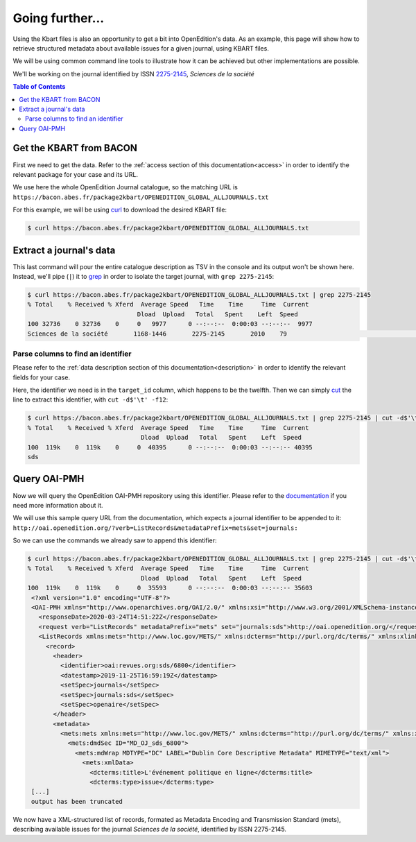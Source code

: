 .. _further:

Going further...
==================

Using the Kbart files is also an opportunity to get a bit into OpenEdition's
data.
As an example, this page will show how to retrieve structured metadata about
available issues for a given journal, using KBART files.

We will be using common command line tools to illustrate how it can be achieved
but other implementations are possible.

We'll be working on the journal identified by ISSN `2275-2145 <https://portal.issn.org/resource/ISSN/2275-2145>`_,
*Sciences de la société*

.. contents:: Table of Contents
   :depth: 2
   

Get the KBART from BACON
--------------------------------

First we need to get the data. Refer to the :ref:`access section of this documentation<access>`
in order to identify the relevant package for your case and its URL.

We use here the whole OpenEdition Journal catalogue, so the matching URL is ``https://bacon.abes.fr/package2kbart/OPENEDITION_GLOBAL_ALLJOURNALS.txt``

For this example, we will be using `curl <https://curl.haxx.se/>`_ to download
the desired KBART file:

.. code-block:: bash

   $ curl https://bacon.abes.fr/package2kbart/OPENEDITION_GLOBAL_ALLJOURNALS.txt

Extract a journal's data
--------------------------------

This last command will pour the entire catalogue description as TSV in the console
and its output won't be shown here. Instead, we'll pipe (``|``) it to `grep <https://www.gnu.org/software/grep/manual/grep.html>`_
in order to isolate the target journal, with ``grep 2275-2145``:

.. code-block:: bash

   $ curl https://bacon.abes.fr/package2kbart/OPENEDITION_GLOBAL_ALLJOURNALS.txt | grep 2275-2145
   % Total    % Received % Xferd  Average Speed   Time    Time     Time  Current
                                 Dload  Upload   Total   Spent    Left  Speed
   100 32736    0 32736    0     0   9977      0 --:--:--  0:00:03 --:--:--  9977
   Sciences de la société	1168-1446	2275-2145	2010	79					http://journals.openedition.org/sds		sds		fulltext	Full access to the HTML version of the content. Access to PDF and Epub reserved to subscribing institutions.	Presses universitaires du Midi	serial								F	180782584

Parse columns to find an identifier
^^^^^^^^^^^^^^^^^^^^^^^^^^^^^^^^^^^^^^

Please refer to the :ref:`data description section of this documentation<description>`
in order to identify the relevant fields for your case.

Here, the identifier we need is in the ``target_id`` column, which happens to be the twelfth.
Then we can simply `cut <http://man7.org/linux/man-pages/man1/cut.1.html>`_ the
line to extract this identifier, with ``cut -d$'\t' -f12``:

.. code-block:: bash

   $ curl https://bacon.abes.fr/package2kbart/OPENEDITION_GLOBAL_ALLJOURNALS.txt | grep 2275-2145 | cut -d$'\t' -f12
   % Total    % Received % Xferd  Average Speed   Time    Time     Time  Current
                                  Dload  Upload   Total   Spent    Left  Speed
   100  119k    0  119k    0     0  40395      0 --:--:--  0:00:03 --:--:-- 40395
   sds

Query OAI-PMH
--------------------------------

Now we will query the OpenEdition OAI-PMH repository using this identifier.
Please refer to the `documentation <https://oai-openedition.readthedocs.io>`_ if
you need more information about it.

We will use this sample query URL from the documentation, which expects a
journal identifier to be appended to it: ``http://oai.openedition.org/?verb=ListRecords&metadataPrefix=mets&set=journals:``

So we can use the commands we already saw to append this identifier:

.. code-block:: bash

   $ curl https://bacon.abes.fr/package2kbart/OPENEDITION_GLOBAL_ALLJOURNALS.txt | grep 2275-2145 | cut -d$'\t' -f12 | curl "http://oai.openedition.org/?verb=ListRecords&metadataPrefix=mets&set=journals:$(</dev/stdin)"
   % Total    % Received % Xferd  Average Speed   Time    Time     Time  Current
                                  Dload  Upload   Total   Spent    Left  Speed
   100  119k    0  119k    0     0  35593      0 --:--:--  0:00:03 --:--:-- 35603
    <?xml version="1.0" encoding="UTF-8"?>
    <OAI-PMH xmlns="http://www.openarchives.org/OAI/2.0/" xmlns:xsi="http://www.w3.org/2001/XMLSchema-instance" xsi:schemaLocation="http://www.openarchives.org/OAI/2.0/ http://www.openarchives.org/OAI/2.0/OAI-PMH.xsd">
      <responseDate>2020-03-24T14:51:22Z</responseDate>
      <request verb="ListRecords" metadataPrefix="mets" set="journals:sds">http://oai.openedition.org/</request>
      <ListRecords xmlns:mets="http://www.loc.gov/METS/" xmlns:dcterms="http://purl.org/dc/terms/" xmlns:xlink="http://www.w3.org/1999/xlink">
        <record>
          <header>
            <identifier>oai:revues.org:sds/6800</identifier>
            <datestamp>2019-11-25T16:59:19Z</datestamp>
            <setSpec>journals</setSpec>
            <setSpec>journals:sds</setSpec>
            <setSpec>openaire</setSpec>
          </header>
          <metadata>
            <mets:mets xmlns:mets="http://www.loc.gov/METS/" xmlns:dcterms="http://purl.org/dc/terms/" xmlns:xlink="http://www.w3.org/1999/xlink" xmlns:xsi="http://www.w3.org/2001/XMLSchema-instance" xsi:schemaLocation="http://www.loc.gov/METS/ http://www.loc.gov/standards/mets/mets.xsd http://www.w3.org/1999/xlink http://www.loc.gov/standards/mets/xlink.xsd http://purl.org/dc/terms/ https://dublincore.org/schemas/xmls/qdc/2006/01/06/dcterms.xsd">
              <mets:dmdSec ID="MD_OJ_sds_6800">
                <mets:mdWrap MDTYPE="DC" LABEL="Dublin Core Descriptive Metadata" MIMETYPE="text/xml">
                  <mets:xmlData>
                    <dcterms:title>L'événement politique en ligne</dcterms:title>
                    <dcterms:type>issue</dcterms:type>
    [...]
    output has been truncated

We now have a XML-structured list of records, formated as Metadata Encoding and
Transmission Standard (mets), describing available issues for the journal
*Sciences de la société*, identified by ISSN 2275-2145.
